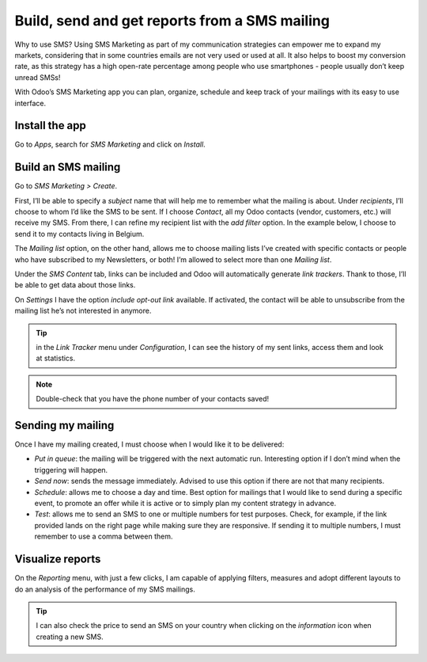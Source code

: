 ===============================================
Build, send and get reports from a SMS mailing
===============================================

Why to use SMS?
Using SMS Marketing as part of my communication strategies can empower me to expand my markets, considering that in some countries emails are not very used or used at all. It also helps to boost my conversion rate, as this strategy has a high open-rate percentage among people who use smartphones - people usually don’t keep unread SMSs!

With Odoo’s SMS Marketing app you can plan, organize, schedule and keep track of your mailings with its easy to use interface.


Install the app
===============

Go to *Apps*, search for *SMS Marketing* and click on *Install*.

Build an SMS mailing
====================

Go to *SMS Marketing > Create*.

.. image:: ./media/sms_marketing1.png
   :align: center

First, I’ll be able to specify a *subject* name that will help me to remember what the mailing is about.
Under *recipients*, I’ll choose to whom I’d like the SMS to be sent. If I choose *Contact*, all my Odoo contacts (vendor, customers, etc.) will receive my SMS.
From there, I can refine my recipient list with the *add filter* option. In the example below, I choose to send it to my contacts living in Belgium.

.. image:: ./media/sms_marketing2.png
   :align: center

The *Mailing list* option, on the other hand, allows me to choose mailing lists I’ve created with specific contacts or people who have subscribed to my Newsletters, or both! I’m allowed to select more than one *Mailing list*.

.. image:: ./media/sms_marketing3.png
   :align: center

Under the *SMS Content* tab, links can be included and Odoo will automatically generate *link trackers*. Thank to those, I’ll be able to get data about those links.

On *Settings* I have the option *include opt-out link* available. If activated, the contact will be able to unsubscribe from the mailing list he’s not interested in anymore.

.. image:: ./media/sms_marketing4.png
   :align: center

.. tip:: in the *Link Tracker* menu under *Configuration*, I can see the history of my sent links, access them and look at statistics.

.. image:: ./media/sms_marketing5.png
   :align: center

.. note:: Double-check that you have the phone number of your contacts saved!


Sending my mailing
==================

.. image:: ./media/sms_marketing6.png

Once I have my mailing created, I must choose when I would like it to be delivered:

- *Put in queue*: the mailing will be triggered with the next automatic run. Interesting option if I don’t mind when the triggering will happen.
- *Send now*: sends the message immediately. Advised to use this option if there are not that many recipients.
- *Schedule*: allows me to choose a day and time. Best option for mailings that I would like to send during a specific event, to promote an offer while it is active or to simply plan my content strategy in advance.
- *Test*: allows me to send an SMS to one or multiple numbers for test purposes. Check, for example, if the link provided lands on the right page while making sure they are responsive. If sending it to multiple numbers, I must remember to use a comma between them.


Visualize reports
=================
On the *Reporting* menu, with just a few clicks, I am capable of applying filters, measures and adopt different layouts to do an analysis of the performance of my SMS mailings.

.. image:: ./media/sms_marketing7.png
   :align: center

.. tip:: I can also check the price to send an SMS on your country when clicking on the *information* icon when creating a new SMS.

.. image:: ./media/sms_marketing8.png
   :align: center
